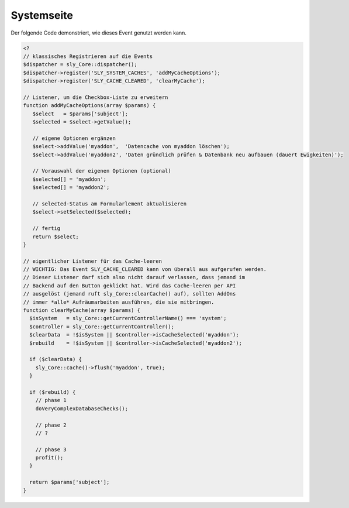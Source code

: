 Systemseite
===========

.. slyevent:: SLY_SETTINGS_UPDATED
  :type:    notify
  :in:      null
  :subject: N/A
  :params:
    originals (array)  assoziatives Array (seit v0.6.3)

  Wird ausgeführt, nachdem die auf der Systemseite angegebenen Einstellungen
  (Startartikel, Caching-Strategie, ...) gespeichert wurden. ``originals`` ist
  ein assoziatives Array, das die ursprüngliche Werte für die folgenden
  Konfigurationselemente enthält: ``START_ARTICLE_ID``, ``NOTFOUND_ARTICLE_ID``,
  ``DEFAULT_CLANG_ID``, ``DEFAULT_ARTICLE_TYPE``, ``DEVELOPER_MODE``,
  ``DEFAULT_LOCALE``, ``PROJECTNAME``, ``CACHING_STRATEGY``, ``TIMEZONE``.

.. slyevent:: SLY_SYSTEM_CACHES
  :type:    filter
  :in:      sly_Form_Select_Checkbox
  :out:     sly_Form_Select_Checkbox
  :subject: das Formularelement für alle Checkboxen
  :since:   0.6.4

  Dieses Event wird von der Systemseite ausgeführt, um AddOns die Möglichkeit
  zu geben, ihre Cache-löschen-Aktionen konfigurierbar zu machen. AddOns können
  neue Elemente zum Checkbox-Element hinzufügen und diese dann abfragen, um
  beispielsweise nicht immer ihren eigenen Cache zu leeren.

  Ob eine Checkbox schlussendlich ausgewählt wurde, kann vom System-Controller
  erfragt werden.

Der folgende Code demonstriert, wie dieses Event genutzt werden kann.

.. sourcecode:: php

  <?
  // klassisches Registrieren auf die Events
  $dispatcher = sly_Core::dispatcher();
  $dispatcher->register('SLY_SYSTEM_CACHES', 'addMyCacheOptions');
  $dispatcher->register('SLY_CACHE_CLEARED', 'clearMyCache');

  // Listener, um die Checkbox-Liste zu erweitern
  function addMyCacheOptions(array $params) {
     $select   = $params['subject'];
     $selected = $select->getValue();

     // eigene Optionen ergänzen
     $select->addValue('myaddon',  'Datencache von myaddon löschen');
     $select->addValue('myaddon2', 'Daten gründlich prüfen & Datenbank neu aufbauen (dauert Ewigkeiten)');

     // Vorauswahl der eigenen Optionen (optional)
     $selected[] = 'myaddon';
     $selected[] = 'myaddon2';

     // selected-Status am Formularlement aktualisieren
     $select->setSelected($selected);

     // fertig
     return $select;
  }

  // eigentlicher Listener für das Cache-leeren
  // WICHTIG: Das Event SLY_CACHE_CLEARED kann von überall aus aufgerufen werden.
  // Dieser Listener darf sich also nicht darauf verlassen, dass jemand im
  // Backend auf den Button geklickt hat. Wird das Cache-leeren per API
  // ausgelöst (jemand ruft sly_Core::clearCache() auf), sollten AddOns
  // immer *alle* Aufräumarbeiten ausführen, die sie mitbringen.
  function clearMyCache(array $params) {
    $isSystem   = sly_Core::getCurrentControllerName() === 'system';
    $controller = sly_Core::getCurrentController();
    $clearData  = !$isSystem || $controller->isCacheSelected('myaddon');
    $rebuild    = !$isSystem || $controller->isCacheSelected('myaddon2');

    if ($clearData) {
      sly_Core::cache()->flush('myaddon', true);
    }

    if ($rebuild) {
      // phase 1
      doVeryComplexDatabaseChecks();

      // phase 2
      // ?

      // phase 3
      profit();
    }

    return $params['subject'];
  }
